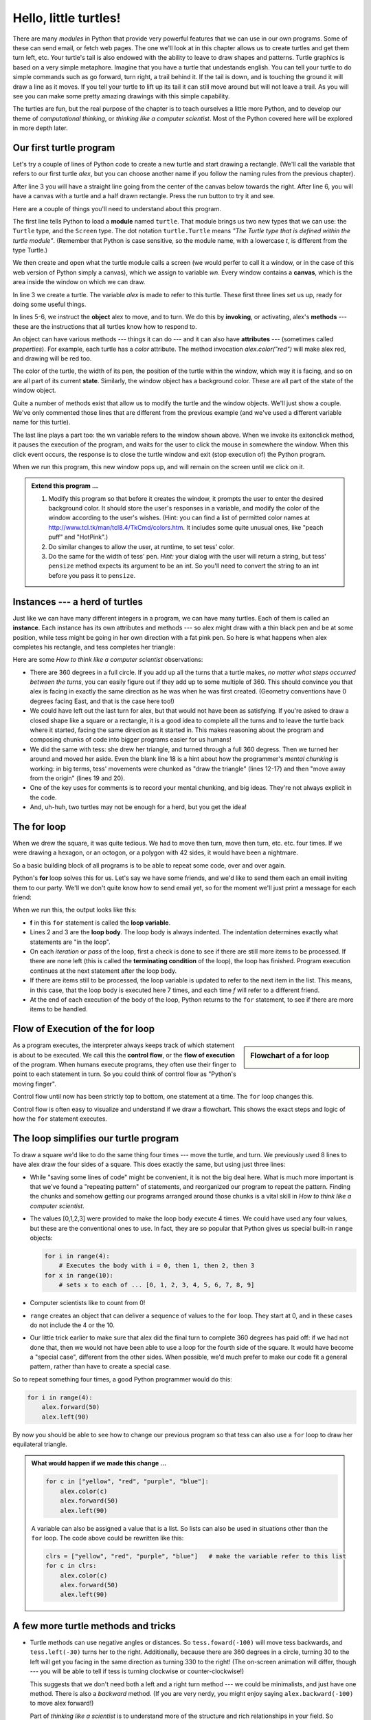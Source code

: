 ..  Copyright (C)  Jeffrey Elkner, Peter Wentworth, Allen B. Downey, Chris
    Meyers, and Dario Mitchell.  Permission is granted to copy, distribute
    and/or modify this document under the terms of the GNU Free Documentation
    License, Version 1.3 or any later version published by the Free Software
    Foundation; with Invariant Sections being Forward, Prefaces, and
    Contributor List, no Front-Cover Texts, and no Back-Cover Texts.  A copy of
    the license is included in the section entitled "GNU Free Documentation
    License".
 
Hello, little turtles!
======================

.. index::  
    single: module
    single: function
    single: function definition
    single: definition; function
    single: turtle module

.. video:: assignvid
    :controls:
    :thumb: _static/turtleintro.png

    http://knuth.luther.edu/~bmiller/thinkcsVideos/turtleintro.mov
    http://knuth.luther.edu/~bmiller/thinkcsVideos/turtleintro.webm

There are many *modules* in Python that provide very powerful features that we
can use in our own programs.  Some of these can send email, or fetch web pages.
The one we'll look at in this chapter allows us to create turtles and get them
turn left, etc.  Your turtle's tail is also endowed with the ability to leave
to draw shapes and patterns.  Turtle graphics is based on a very simple
metaphore. Imagine that you have a turtle that undestands english.  You can
tell your turtle to do simple commands such as go forward, turn right,
a trail behind it.  If the tail is down, and is touching the ground it will
draw a line as it moves.  If you tell your turtle to lift up its tail it can
still move around but will not leave a trail.  As you will see you can make
some pretty amazing drawings with this simple capability.

The turtles are fun, but the real purpose of the chapter is to teach ourselves
a little more Python, and to develop our theme of *computational thinking*,
or *thinking like a computer scientist*.  Most of the Python covered here will
be explored in more depth later.


.. index:: object, invoke, method, attribute, state, canvas

Our first turtle program
------------------------

Let's try a couple of lines of Python code to create a new turtle and
start drawing a rectangle. (We'll call the variable that refers to our first
turtle `alex`, but you can choose another name if you follow the naming rules
from the previous chapter).

.. activecode:: ch03_1
    :nopre:

    import turtle            # allows us to use the turtles library
    wn = turtle.Screen()     # creates a graphics window
    alex = turtle.Turtle()   # create a turtle named alex
    alex.forward(150)        # tell alex to move forward by 150 units
    alex.left(90)            # turn by 90 degrees
    alex.forward(75)         # complete the second side of a rectangle

    
After line 3 you will have a straight line going from the center of the
canvas below towards the right.  After line 6, you will have a canvas with a
turtle and a half drawn rectangle.  Press the run button to try it and see.

Here are a couple of things you'll need to understand about this program. 
  
The first line tells Python to load a **module** named ``turtle``.  That module
brings us two new types that we can use: the ``Turtle`` type, and the
``Screen`` type.  The dot notation ``turtle.Turtle`` means *"The Turtle type
that is defined within the turtle module"*.   (Remember that Python is case
sensitive, so the module name, with a lowercase `t`, is different from the type
Turtle.)
 
We then create and open what the turtle module calls a screen (we would
perfer to call it a window, or in the case of this web version of Python
simply a canvas), which we assign to variable `wn`. Every window
contains a **canvas**, which is the area inside the window on which we can draw.

In line 3 we create a turtle. The variable `alex` is made to refer to this
turtle.   These first three lines set us up, ready for doing some useful
things.
    
In lines 5-6, we instruct the **object** alex to move, and to turn. We do this
by **invoking**, or activating, alex's **methods** --- these are the
instructions that all turtles know how to respond to.
    
An object can have various methods --- things it can do --- and it can also
have **attributes** --- (sometimes called *properties*).  For example, each
turtle has a *color* attribute.  The method invocation  `alex.color("red")`
will make alex red, and drawing will be red too.

The color of the turtle, the width of its pen, the position of the turtle
within the window, which way it is facing, and so on are all part of its
current **state**.   Similarly, the window object has a background color.
These are all part of the state of the window object.

Quite a number of methods exist that allow us to modify the turtle and the
window objects.  We'll just show a couple. We've only commented those
lines that are different from the previous example (and we've used a different
variable name for this turtle).
    
.. activecode:: ch03_2
    
    import turtle

    wn = turtle.Screen()
    wn.bgcolor("lightgreen")         # set the window background color

    tess = turtle.Turtle()
    tess.color("blue")               # make tess blue
    tess.pensize(3)                  # set the width of her pen

    tess.forward(50)
    tess.left(120)
    tess.forward(50)

    wn.exitonclick()



The last line plays a part too: the wn variable refers to the window shown
above. When we invoke its exitonclick method, it pauses the execution of the
program, and waits for the user to click the mouse in somewhere the window.
When this click event occurs, the response is to close the turtle window and
exit (stop execution of) the Python program.

When we run this program, this new window pops up, and will remain on the
screen until we click on it. 

.. admonition:: Extend this program ...
    
    #. Modify this program so that before it creates the window, it prompts
       the user to enter the desired background color. It should store the
       user's responses in a variable, and modify the color of the window
       according to the user's wishes.
       (Hint: you can find a list of permitted color names at 
       http://www.tcl.tk/man/tcl8.4/TkCmd/colors.htm.  It includes some quite
       unusual ones, like "peach puff"  and "HotPink".)    
    #. Do similar changes to allow the user, at runtime, to set tess' color.
    #. Do the same for the width of tess' pen.  *Hint:* your dialog with the 
       user will return a string, but tess' ``pensize`` method 
       expects its argument to be an int.  So you'll need to convert 
       the string to an int before you pass it to ``pensize``.   
 

.. index:: instance
  
Instances --- a herd of turtles
-------------------------------

Just like we can have many different integers in a program, we can have many
turtles.  Each of them is called an **instance**.  Each instance has its own
attributes and methods --- so alex might draw with a thin black pen and be at
some position, while tess might be going in her own direction with a fat pink
pen.  So here is what happens when alex completes his rectangle, and tess
completes her triangle:

.. activecode:: ch03_3
   :nopre:

   import turtle
   wn = turtle.Screen()             # Set up the window and its attributes
   wn.bgcolor("lightgreen")


   tess = turtle.Turtle()           # create tess and set some attributes
   tess.color("hotpink")
   tess.pensize(5)

   alex = turtle.Turtle()           # create alex

   tess.forward(80)                 # Let tess draw an equilateral triangle
   tess.left(120)
   tess.forward(80)
   tess.left(120)
   tess.forward(80)
   tess.left(120)                   # complete the triangle

   tess.right(180)                  # turn tess around
   tess.forward(80)                 # and move her away from the origin
 
   alex.forward(50)                 # make alex draw a square
   alex.left(90)
   alex.forward(50)
   alex.left(90)
   alex.forward(50)
   alex.left(90)
   alex.forward(50)
   alex.left(90)

   wn.exitonclick()


Here are some *How to think like a computer scientist* observations:

* There are 360 degrees in a full circle.  If you add up all the turns that a
  turtle makes, *no matter what steps occurred between the turns*, you can
  easily figure out if they add up to some multiple of 360.  This should
  convince you that alex is facing in exactly the same direction as he was when
  he was first created. (Geometry conventions have 0 degrees facing East, and
  that is the case here too!)
* We could have left out the last turn for alex, but that would not have been
  as satisfying.  If you're asked to draw a closed shape like a square or a
  rectangle, it is a good idea to complete all the turns and to leave the
  turtle back where it started, facing the same direction as it started in.
  This makes reasoning about the program and composing chunks of code into
  bigger programs easier for us humans! 
* We did the same with tess: she drew her triangle, and turned through a full
  360 degress.  Then we turned her around and moved her aside.  Even the blank
  line 18 is a hint about how the programmer's *mental chunking* is working: in
  big terms, tess' movements were chunked as "draw the triangle"  (lines 12-17)
  and then "move away from the origin" (lines 19 and 20). 
* One of the key uses for comments is to record your mental chunking, and big
  ideas.   They're not always explicit in the code.  
* And, uh-huh, two turtles may not be enough for a herd, but you get the idea! 


.. index:: for loop
  
The **for** loop
----------------

.. video:: forloopvid
   :controls:
   :thumb: _static/for_loop.png

   http://knuth.luther.edu/~bmiller/thinkcsVideos/for_loop.mov
   http://knuth.luther.edu/~bmiller/thinkcsVideos/for_loop.webm


When we drew the square, it was quite tedious.  We had to move then turn, move
then turn, etc. etc. four times.  If we were drawing a hexagon, or an octogon,
or a polygon with 42 sides, it would have been a nightmare.

So a basic building block of all programs is to be able to repeat some code,
over and over again.  

Python's **for** loop solves this for us.   Let's say we have some friends, and
we'd like to send them each an email inviting them to our party.  We'll we
don't quite know how to send email yet, so for the moment we'll just print a
message for each friend:

.. activecode:: ch03_4
    :nocanvas:

    for f in ["Joe", "Amy", "Brad", "Angelina", "Zuki", "Thandi", "Paris"]:
        invitation = "Hi " + f + ".  Please come to my party on Saturday!"
        print(invitation) 
      

When we run this, the output looks like this:


* **f** in this ``for`` statement is called the **loop variable**.  
* Lines 2 and 3 are the **loop body**.  The loop body is always
  indented. The indentation determines exactly what statements are "in the
  loop".
* On each *iteration* or *pass* of the loop, first a check is done to see if
  there are still more items to be processed.  If there are none left (this is
  called the **terminating condition** of the loop), the loop has finished.
  Program execution continues at the next statement after the loop body. 
* If there are items still to be processed, the loop variable is updated to
  refer to the next item in the list.  This means, in this case, that the loop
  body is executed here 7 times, and each time `f` will refer to a different
  friend. 
* At the end of each execution of the body of the loop, Python returns 
  to the ``for`` statement, to see if there are more items to be handled.


.. index:: control flow, flow of execution
  
Flow of Execution of the for loop
---------------------------------

.. sidebar:: Flowchart of a **for** loop

   .. image:: illustrations/ch03/new_flowchart_for.png
      :width: 300px
 
As a program executes, the interpreter always keeps track of which statement is
about to be executed.  We call this the **control flow**, or the **flow of
execution** of the program.  When humans execute programs, they often use their
finger to point to each statement in turn.  So you could think of control flow
as "Python's moving finger". 

Control flow until now has been strictly top to bottom, one statement at a
time.  The ``for`` loop changes this. 

Control flow is often easy to visualize and understand if we draw a flowchart.
This shows the exact steps and logic of how the ``for`` statement executes.


.. index:: range function, chunking

The loop simplifies our turtle program
--------------------------------------

To draw a square we'd like to do the same thing four times --- move the turtle,
and turn.  We previously used 8 lines to have alex draw the four sides of a
square.  This does exactly the same, but using just three lines:

.. activecode:: ch03_for1
   :nopre:

   import turtle
   wn = turtle.Screen()
   alex = turtle.Turtle()
   
   for i in [0,1,2,3]:
       alex.forward(50)
       alex.left(90) 

* While "saving some lines of code" might be convenient, it is not the big
  deal here.  What is much more important is that we've found a "repeating
  pattern" of statements, and reorganized our program to repeat the pattern.
  Finding the chunks and somehow getting our programs arranged around those
  chunks is a vital  skill in *How to think like a computer scientist*.  
* The values [0,1,2,3] were provided to make the loop body execute 4 times. 
  We could have used any four values, but these are the conventional ones to
  use.  In fact, they are so popular that Python gives us special built-in
  ``range`` objects:

  .. sourcecode:: python

      for i in range(4):
          # Executes the body with i = 0, then 1, then 2, then 3
      for x in range(10):
          # sets x to each of ... [0, 1, 2, 3, 4, 5, 6, 7, 8, 9]
   
* Computer scientists like to count from 0!
* ``range`` creates an object that can deliver a sequence of values to
  the ``for`` loop.  They start at 0, and in these cases do not include the 4
  or the 10. 
* Our little trick earlier to make sure that alex did the final turn to
  complete 360 degrees has paid off: if we had not done that, then we would not
  have been able to use a loop for the fourth side of the square.  It would
  have become a "special case", different from the other sides.  When possible,
  we'd much prefer to make our code fit a general pattern, rather than have to
  create a special case.
  
So to repeat something four times, a good Python programmer would do this:

.. sourcecode:: python

    for i in range(4):
        alex.forward(50)
        alex.left(90)

By now you should be able to see how to change our previous program so that
tess can also use a ``for`` loop to draw her equilateral triangle.

.. admonition:: What would happen if we made this change ...
    
   .. sourcecode:: python

      for c in ["yellow", "red", "purple", "blue"]:
          alex.color(c)
          alex.forward(50)
          alex.left(90)
 
   A variable can also be assigned a value that is a list.  So lists can also
   be used in situations other than the ``for`` loop.  The code above could be
   rewritten like this:
 
   .. sourcecode:: python

      clrs = ["yellow", "red", "purple", "blue"]   # make the variable refer to this list
      for c in clrs:
          alex.color(c)
          alex.forward(50)
          alex.left(90)
 

A few more turtle methods and tricks
------------------------------------

* Turtle methods can use negative angles or distances.  So ``tess.foward(-100)``
  will move tess backwards, and ``tess.left(-30)`` turns her to the right.
  Additionally, because there are 360 degrees in a circle, turning 30 to the
  left will get you facing in the same direction as turning 330 to the right!
  (The on-screen animation will differ, though --- you will be able to tell if
  tess is turning clockwise or counter-clockwise!)

  This suggests that we don't need both a left and a right turn method --- we
  could be minimalists, and just have one method.  There is also a *backward*
  method.  (If you are very nerdy, you might enjoy saying
  ``alex.backward(-100)`` to move alex forward!)   

  Part of *thinking like a scientist* is to understand more of the structure
  and rich relationships in your field.  So revising a few basic facts about
  geometry and number lines, like we're done here is a good start if we're
  going to play with turtles. 

* A turtle's pen can be picked up or put down.  This allows us to move a turtle
  to a different place without drawing a line.   The methods are 

  .. sourcecode:: python

     alex.penup()
     alex.forward(100)     # this moves alex, but no line is drawn
     alex.pendown()   
       
* Every turtle can have its own shape.  The ones available "out of the box"
  are ``arrow``, ``blank``, ``circle``, ``classic``, ``square``, ``triangle``,
  ``turtle``.

  .. sourcecode:: python

     ...            
     alex.shape("turtle")           
     ...                 


* You can speed up or slow down the turtle's animation speed. (Animation
  controls how quickly the turtle turns and moves forward).  Speed settings can
  be set between 1 (slowest) to 10 (fastest).  But if you set the speed to 0,
  it has a special meaning --- turn off animation and go as fast as possible. 

  .. sourcecode:: python
       
     alex.speed(10)
          
* A turtle can "stamp" its footprint onto the canvas, and this will remain
  after the turtle has moved somewhere else.  Stamping works, even when the pen
  is up. 
    
Let's do an example that shows off some of these new features:

.. activecode:: ch03_5

   import turtle
   wn = turtle.Screen()             
   wn.bgcolor("lightgreen")
   tess = turtle.Turtle()            
   tess.color("blue")
   tess.shape("turtle")

   tess.penup()                    # this is new
   size = 5
   for i in range(30):
       tess.stamp()                # leave an impression on the canvas
       size = size + 2             # increase the size on every iteration
       tess.forward(size)          # move tess along  
       tess.right(24)              # and turn her


   
Be careful now: all except one of the shapes you see on the screen here are
footprints created by ``stamp``.  But the program still only has *one* turtle
instance --- can you figure out which one is the real tess?  (Hint: if you're
not sure, write a new line of code after the ``for`` loop to change tess'
color, or to put her pen down and draw a line, or to change her shape, etc.)


Summary of Turtle Methods
-------------------------

==========  ==========  =========================
Method      Parameters  Description
==========  ==========  =========================
Turtle      None          Creates and returns a new turtle object
forward     distance      Moves the turtle forward
backward    distance      Moves the turle backward
right       angle         Turns the turtle clockwise
left        angle         Turns the turtle counter clockwise
up          None          Picks up the turtles tail
down        None          Puts down the turtles tail
color       color name    Changes the color of the turtle's tail
fillcolor   color name    Changes the color of the turtle will use to fill a polygon
heading     None          Returns the current heading
position    None          Returns the current position
goto        x,y           Move the turtle to position x,y
begin_fill  None          Remember the starting point for a filled polygon
end_fill    None          Close the polygon and fill with the current fill color
dot         None          Leave a dot at the current position
stamp       None          Leaves an impression of a turtle shape at the current location
shape       shapename     Should be 'arrow', 'classic', 'turtle', or 'circle'
==========  ==========  =========================

Once you are comfortable with the basics of turtle graphics you can read about even
more options on the `Python Docs Website <http://docs.python.org/dev/py3k/library/turtle.html>`_.



Glossary
--------

.. glossary::


    attribute
        Some state or value that belongs to a particular object.  For example,
        tess has a color. 
        
    canvas
        A surface within a window where drawing takes place.
        
    control flow
        See *flow of execution* in the next chapter.
        
    for loop
        A statement in Python for convenient repetition of statements in
        the *body* of the loop.
        
    loop body
        Any number of statements nested inside a loop. The nesting is indicated
        by the fact that the statements are indented under the for loop
        statement.
    
    loop variable
        A variable used as part of a for loop. It is assigned a different value
        on each iteration of the loop, and is used as part of the terminating
        condition of the loop,
    
    instance
        An object that belongs to a class.  `tess` and `alex` are different
        instances of the class `Turtle` 
    
    method
        A function that is attached to an object.  Invoking or activating the
        method causes the object to respond in some way, e.g. ``forward`` is
        the method when we say ``tess.forward(100)``.

    invoke
        An object has methods.  We use the verb invoke to mean *activate the
        method*.  Invoking a method is done by putting parentheses after the
        method name, with some possible arguments.  So  ``wn.exitonclick()`` is
        an invocation of the ``exitonclick`` method.  
         
    module
        A file containing Python definitions and statements intended for use in
        other Python programs. The contents of a module are made available to
        the other program by using the *import* statement.
        
    object
        A "thing" to which a variable can refer.  This could be a screen window,
        or one of the turtles you have created.        
    
    range
        A built-in function in Python for generating sequences of integers.  It
        is especially useful when we need to write a for loop that executes a
        fixed number of times.
 
    terminating condition
        A condition that occurs which causes a loop to stop repeating its body.
        In the ``for`` loops we saw in this chapter, the terminating condition 
        has been when there are no more elements to assign to the loop variable.
    


Exercises
---------
#. Write a program that prints ``We like Python's turtles!`` 1000 times. 

#. Give three attributes of your cellphone object.  Give three methods of your
   cellphone.  

#. Write a program that uses a for loop to print
     |  ``One of the months of the year is January``
     |  ``One of the months of the year is February``
     |  ... etc
     
#. Assume you have the assignment ``xs = [12, 10, 32, 3, 66, 17, 42, 99, 20]``
    
   a. Write a loop that prints each of the numbers on a new line.
   b. Write a loop that prints each number and its square on a new line.
   c. Write a loop that adds all the numbers from the list into a variable
      called `total`.  You should set the `total` variable to have the value 0
      before you start adding them up, and print the value in ``total`` after
      the loop has completed.  
   d. Print the product of all the numbers in the list.  (product means all
      multiplied together)   
      
#. Use ``for`` loops to make a turtle draw these regular polygons 
   (regular means all sides the same lengths, all angles the same):  
  
   * An equilateral triangle    
   * A square    
   * A hexagon (six sides)    
   * An octagon (eight sides)
      
#. .. _drunk_student_problem:

   A drunk student makes a random turn and then takes 100 steps forward, makes
   another random turn, takes another 100 steps, turns another random amount,
   etc.  A social science student records the angle of each turn
   before the next 100 steps are taken. Her experimental data
   is ``[160, -43, 270, -97, -43, 200, -940, 17, -86]``.  (Positive angles are
   counter-clockwise.)  Use a turtle to draw the path taken by our drunk
   friend.   
   
#. Enhance your program above to also tell us what the drunk student's heading
   is after he has finished stumbling around.  (Assume he begins at heading 0).   
 
#. If you were going to draw a regular polygon with 18 sides, what angle would
   you need to turn the turtle at each corner?
   
#. At the interactive prompt, anticipate what each of the following lines will
   do, and then record what happens. Score yourself, giving yourself one point
   for each one you anticipate correctly::
   
        >>> import turtle
        >>> wn = turtle.Screen()
        >>> tess = turtle.Turtle()
        >>> tess.right(90)
        >>> tess.left(3600)
        >>> tess.right(-90)
        >>> tess.speed(10)
        >>> tess.left(3600)
        >>> tess.speed(0)
        >>> tess.left(3645)
        >>> tess.forward(-100)
   
#. Write a program to draw a shape like this:

   .. image:: illustrations/ch03/star.png
   
   Hints: 
   
   * Try this on a piece of paper, moving and turning your cellphone as if it
     was a turtle.  Watch how many complete rotations your cellphone makes
     before you complete the star.  Since each full rotation is 360 degrees,
     you can figure out the total number of degrees that your phone was rotated
     through.  If you divide that by 5, because there are five points to the
     star, you'll know how many degrees to turn the turtle at each point.
   * You can hide a turtle behind its invisibility cloak if you don't want it
     shown.  It will still draw its lines if its pen is down.  The method is
     invoked as ``tess.hideturtle()``.  ``tess.showturtle()`` makes the turtle
     visible again.
     
#. Write a program to draw a face of a clock that looks something like this:
    
   .. image:: illustrations/ch03/tess_clock1.png
      
   
#. Create a turtle, and assign it to a variable.  When you ask for its type,
   what do you get?

#. What is the collective noun for turtles?  (Hint: they don't come in *herds*.)

#. What the collective noun for pythons?  Is a python a viper?  Is a python
   venomous?  
